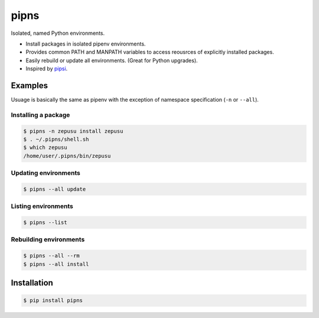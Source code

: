 pipns
=====

|PyPi Version|

Isolated, named Python environments.

* Install packages in isolated pipenv environments.
* Provides common PATH and MANPATH variables to access reousrces of explicitly installed packages.
* Easily rebuild or update all environments. (Great for Python upgrades).
* Inspired by `pipsi <https://github.com/mitsuhiko/pipsi>`_.


Examples
--------

Usuage is basically the same as pipenv with the exception of namespace
specification (``-n`` or ``--all``).

Installing a package
++++++++++++++++++++

.. code:: shell

    $ pipns -n zepusu install zepusu
    $ . ~/.pipns/shell.sh
    $ which zepusu
    /home/user/.pipns/bin/zepusu

Updating environments
+++++++++++++++++++++

.. code:: shell

    $ pipns --all update

Listing environments
++++++++++++++++++++

.. code:: shell

    $ pipns --list

Rebuilding environments
+++++++++++++++++++++++

.. code:: shell

    $ pipns --all --rm
    $ pipns --all install


Installation
------------

.. code:: shell

    $ pip install pipns


.. |PyPi Version| image:: https://img.shields.io/pypi/v/pipns.svg?
   :target: https://pypi.python.org/pypi/pipns

